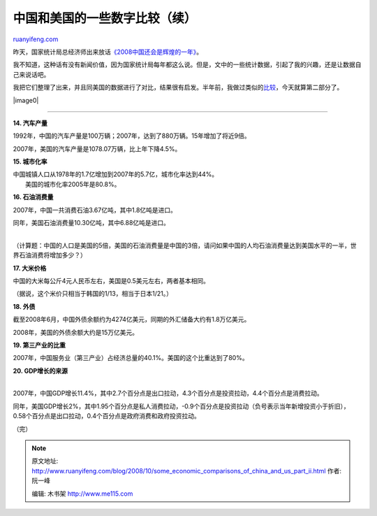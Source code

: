 .. _200810_some_economic_comparisons_of_china_and_us_part_ii:

中国和美国的一些数字比较（续）
=================================================

`ruanyifeng.com <http://www.ruanyifeng.com/blog/2008/10/some_economic_comparisons_of_china_and_us_part_ii.html>`__

昨天，国家统计局总经济师出来放话\ `《2008中国还会是辉煌的一年》 <http://finance.sina.com.cn/economist/jingjiguancha/20081013/02155381313.shtml>`__\ 。

我不知道，这种话有没有新闻价值，因为国家统计局每年都这么说。但是，文中的一些统计数据，引起了我的兴趣，还是让数据自己来说话吧。

我把它们整理了出来，并且同美国的数据进行了对比，结果很有启发。半年前，我做过类似的\ `比较 <http://www.ruanyifeng.com/blog/2008/04/some_consumption_comparisons_of_china_and_us.html>`__\ ，今天就算第二部分了。

|image0|


=========================

**14. 汽车产量**

1992年，中国的汽车产量是100万辆；2007年，达到了880万辆。15年增加了将近9倍。

2007年，美国的汽车产量是1078.07万辆，比上年下降4.5%。

**15. 城市化率**

| 中国城镇人口从1978年的1.7亿增加到2007年的5.7亿，城市化率达到44%。
|  美国的城市化率2005年是80.8%。

**16. 石油消费量**

2007年，中国一共消费石油3.67亿吨，其中1.8亿吨是进口。

| 同年，美国石油消费量10.30亿吨，其中6.88亿吨是进口。
| 
（计算题：中国的人口是美国的5倍，美国的石油消费量是中国的3倍，请问如果中国的人均石油消费量达到美国水平的一半，世界石油消费将增加多少？）

**17. 大米价格**

中国的大米每公斤4元人民币左右，美国是0.5美元左右，两者基本相同。

（据说，这个米价只相当于韩国的1/13，相当于日本1/21。）

**18. 外债**

截至2008年6月，中国外债余额约为4274亿美元，同期的外汇储备大约有1.8万亿美元。

2008年，美国的外债余额大约是15万亿美元。

**19. 第三产业的比重**

2007年，中国服务业（第三产业）占经济总量的40.1%。美国的这个比重达到了80%。

| **20. GDP增长的来源**
| 
2007年，中国GDP增长11.4%，其中2.7个百分点是出口拉动，4.3个百分点是投资拉动，4.4个百分点是消费拉动。

同年，美国GDP增长2%，其中1.95个百分点是私人消费拉动，-0.9个百分点是投资拉动（负号表示当年新增投资小于折旧），0.58个百分点是出口拉动，0.4个百分点是政府消费和政府投资拉动。

（完）

.. note::
    原文地址: http://www.ruanyifeng.com/blog/2008/10/some_economic_comparisons_of_china_and_us_part_ii.html 
    作者: 阮一峰 

    编辑: 木书架 http://www.me115.com